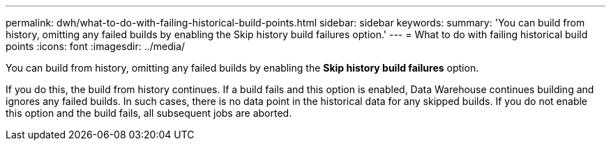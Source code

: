 ---
permalink: dwh/what-to-do-with-failing-historical-build-points.html
sidebar: sidebar
keywords: 
summary: 'You can build from history, omitting any failed builds by enabling the Skip history build failures option.'
---
= What to do with failing historical build points
:icons: font
:imagesdir: ../media/

[.lead]
You can build from history, omitting any failed builds by enabling the *Skip history build failures* option.

If you do this, the build from history continues. If a build fails and this option is enabled, Data Warehouse continues building and ignores any failed builds. In such cases, there is no data point in the historical data for any skipped builds. If you do not enable this option and the build fails, all subsequent jobs are aborted.

